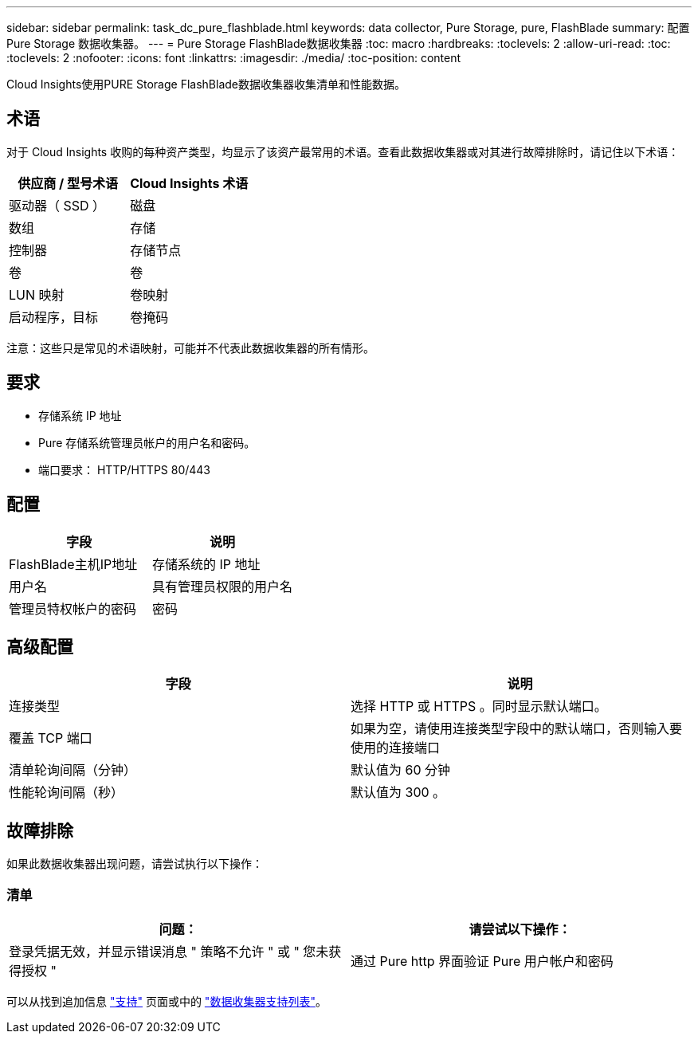 ---
sidebar: sidebar 
permalink: task_dc_pure_flashblade.html 
keywords: data collector, Pure Storage, pure, FlashBlade 
summary: 配置 Pure Storage 数据收集器。 
---
= Pure Storage FlashBlade数据收集器
:toc: macro
:hardbreaks:
:toclevels: 2
:allow-uri-read: 
:toc: 
:toclevels: 2
:nofooter: 
:icons: font
:linkattrs: 
:imagesdir: ./media/
:toc-position: content


[role="lead"]
Cloud Insights使用PURE Storage FlashBlade数据收集器收集清单和性能数据。



== 术语

对于 Cloud Insights 收购的每种资产类型，均显示了该资产最常用的术语。查看此数据收集器或对其进行故障排除时，请记住以下术语：

[cols="2*"]
|===
| 供应商 / 型号术语 | Cloud Insights 术语 


| 驱动器（ SSD ） | 磁盘 


| 数组 | 存储 


| 控制器 | 存储节点 


| 卷 | 卷 


| LUN 映射 | 卷映射 


| 启动程序，目标 | 卷掩码 
|===
注意：这些只是常见的术语映射，可能并不代表此数据收集器的所有情形。



== 要求

* 存储系统 IP 地址
* Pure 存储系统管理员帐户的用户名和密码。
* 端口要求： HTTP/HTTPS 80/443




== 配置

[cols="2*"]
|===
| 字段 | 说明 


| FlashBlade主机IP地址 | 存储系统的 IP 地址 


| 用户名 | 具有管理员权限的用户名 


| 管理员特权帐户的密码 | 密码 
|===


== 高级配置

[cols="2*"]
|===
| 字段 | 说明 


| 连接类型 | 选择 HTTP 或 HTTPS 。同时显示默认端口。 


| 覆盖 TCP 端口 | 如果为空，请使用连接类型字段中的默认端口，否则输入要使用的连接端口 


| 清单轮询间隔（分钟） | 默认值为 60 分钟 


| 性能轮询间隔（秒） | 默认值为 300 。 
|===


== 故障排除

如果此数据收集器出现问题，请尝试执行以下操作：



=== 清单

[cols="2*"]
|===
| 问题： | 请尝试以下操作： 


| 登录凭据无效，并显示错误消息 " 策略不允许 " 或 " 您未获得授权 " | 通过 Pure http 界面验证 Pure 用户帐户和密码 
|===
可以从找到追加信息 link:concept_requesting_support.html["支持"] 页面或中的 link:reference_data_collector_support_matrix.html["数据收集器支持列表"]。
